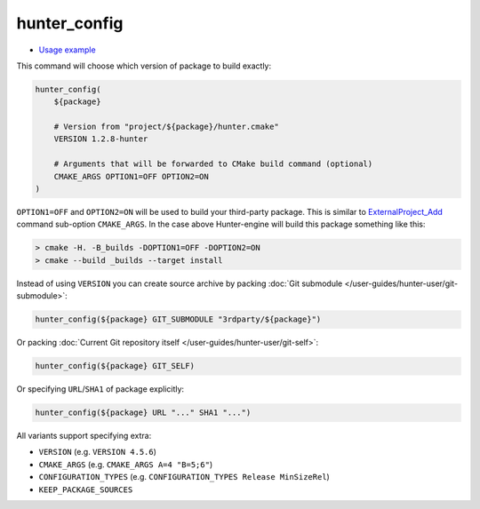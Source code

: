 .. Copyright (c) 2016, Ruslan Baratov
.. All rights reserved.

.. spelling::

  config

.. _hunter_config:

hunter_config
-------------

* `Usage example <https://github.com/ruslo/hunter/wiki/example.custom.config.id>`__

This command will choose which version of package to build exactly:

.. code-block:: cmake

  hunter_config(
      ${package}

      # Version from "project/${package}/hunter.cmake"
      VERSION 1.2.8-hunter

      # Arguments that will be forwarded to CMake build command (optional)
      CMAKE_ARGS OPTION1=OFF OPTION2=ON
  )

``OPTION1=OFF`` and ``OPTION2=ON`` will be used to build your third-party
package. This is similar to `ExternalProject_Add`_ command sub-option
``CMAKE_ARGS``. In the case above Hunter-engine will build this package
something like this:

.. code-block:: none

  > cmake -H. -B_builds -DOPTION1=OFF -DOPTION2=ON
  > cmake --build _builds --target install

Instead of using ``VERSION`` you can create source archive by packing
:doc:`Git submodule </user-guides/hunter-user/git-submodule>`:

.. code-block:: cmake

  hunter_config(${package} GIT_SUBMODULE "3rdparty/${package}")

Or packing
:doc:`Current Git repository itself </user-guides/hunter-user/git-self>`:

.. code-block:: cmake

  hunter_config(${package} GIT_SELF)

Or specifying ``URL``/``SHA1`` of package explicitly:

.. code-block:: cmake

  hunter_config(${package} URL "..." SHA1 "...")

All variants support specifying extra:

* ``VERSION`` (e.g. ``VERSION 4.5.6``)
* ``CMAKE_ARGS`` (e.g. ``CMAKE_ARGS A=4 "B=5;6"``)
* ``CONFIGURATION_TYPES`` (e.g. ``CONFIGURATION_TYPES Release MinSizeRel``)
* ``KEEP_PACKAGE_SOURCES``

.. _ExternalProject_Add: http://www.cmake.org/cmake/help/v3.0/module/ExternalProject.html
